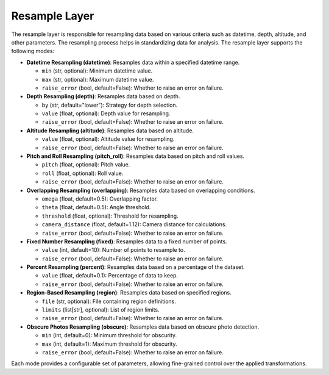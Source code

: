 .. _step_sampling:

Resample Layer
==============

The resample layer is responsible for resampling data based on various criteria such as datetime, depth, altitude, and other parameters. The resampling process helps in standardizing data for analysis. The resample layer supports the following modes:

- **Datetime Resampling (datetime)**: Resamples data within a specified datetime range.

  - ``min`` (str, optional): Minimum datetime value.
  - ``max`` (str, optional): Maximum datetime value.
  - ``raise_error`` (bool, default=False): Whether to raise an error on failure.

- **Depth Resampling (depth)**: Resamples data based on depth.

  - ``by`` (str, default="lower"): Strategy for depth selection.
  - ``value`` (float, optional): Depth value for resampling.
  - ``raise_error`` (bool, default=False): Whether to raise an error on failure.

- **Altitude Resampling (altitude)**: Resamples data based on altitude.

  - ``value`` (float, optional): Altitude value for resampling.
  - ``raise_error`` (bool, default=False): Whether to raise an error on failure.

- **Pitch and Roll Resampling (pitch_roll)**: Resamples data based on pitch and roll values.

  - ``pitch`` (float, optional): Pitch value.
  - ``roll`` (float, optional): Roll value.
  - ``raise_error`` (bool, default=False): Whether to raise an error on failure.

- **Overlapping Resampling (overlapping)**: Resamples data based on overlapping conditions.

  - ``omega`` (float, default=0.5): Overlapping factor.
  - ``theta`` (float, default=0.5): Angle threshold.
  - ``threshold`` (float, optional): Threshold for resampling.
  - ``camera_distance`` (float, default=1.12): Camera distance for calculations.
  - ``raise_error`` (bool, default=False): Whether to raise an error on failure.

- **Fixed Number Resampling (fixed)**: Resamples data to a fixed number of points.

  - ``value`` (int, default=10): Number of points to resample to.
  - ``raise_error`` (bool, default=False): Whether to raise an error on failure.

- **Percent Resampling (percent)**: Resamples data based on a percentage of the dataset.

  - ``value`` (float, default=0.1): Percentage of data to keep.
  - ``raise_error`` (bool, default=False): Whether to raise an error on failure.

- **Region-Based Resampling (region)**: Resamples data based on specified regions.

  - ``file`` (str, optional): File containing region definitions.
  - ``limits`` (list[str], optional): List of region limits.
  - ``raise_error`` (bool, default=False): Whether to raise an error on failure.

- **Obscure Photos Resampling (obscure)**: Resamples data based on obscure photo detection.

  - ``min`` (int, default=0): Minimum threshold for obscurity.
  - ``max`` (int, default=1): Maximum threshold for obscurity.
  - ``raise_error`` (bool, default=False): Whether to raise an error on failure.

Each mode provides a configurable set of parameters, allowing fine-grained control over the applied transformations.
